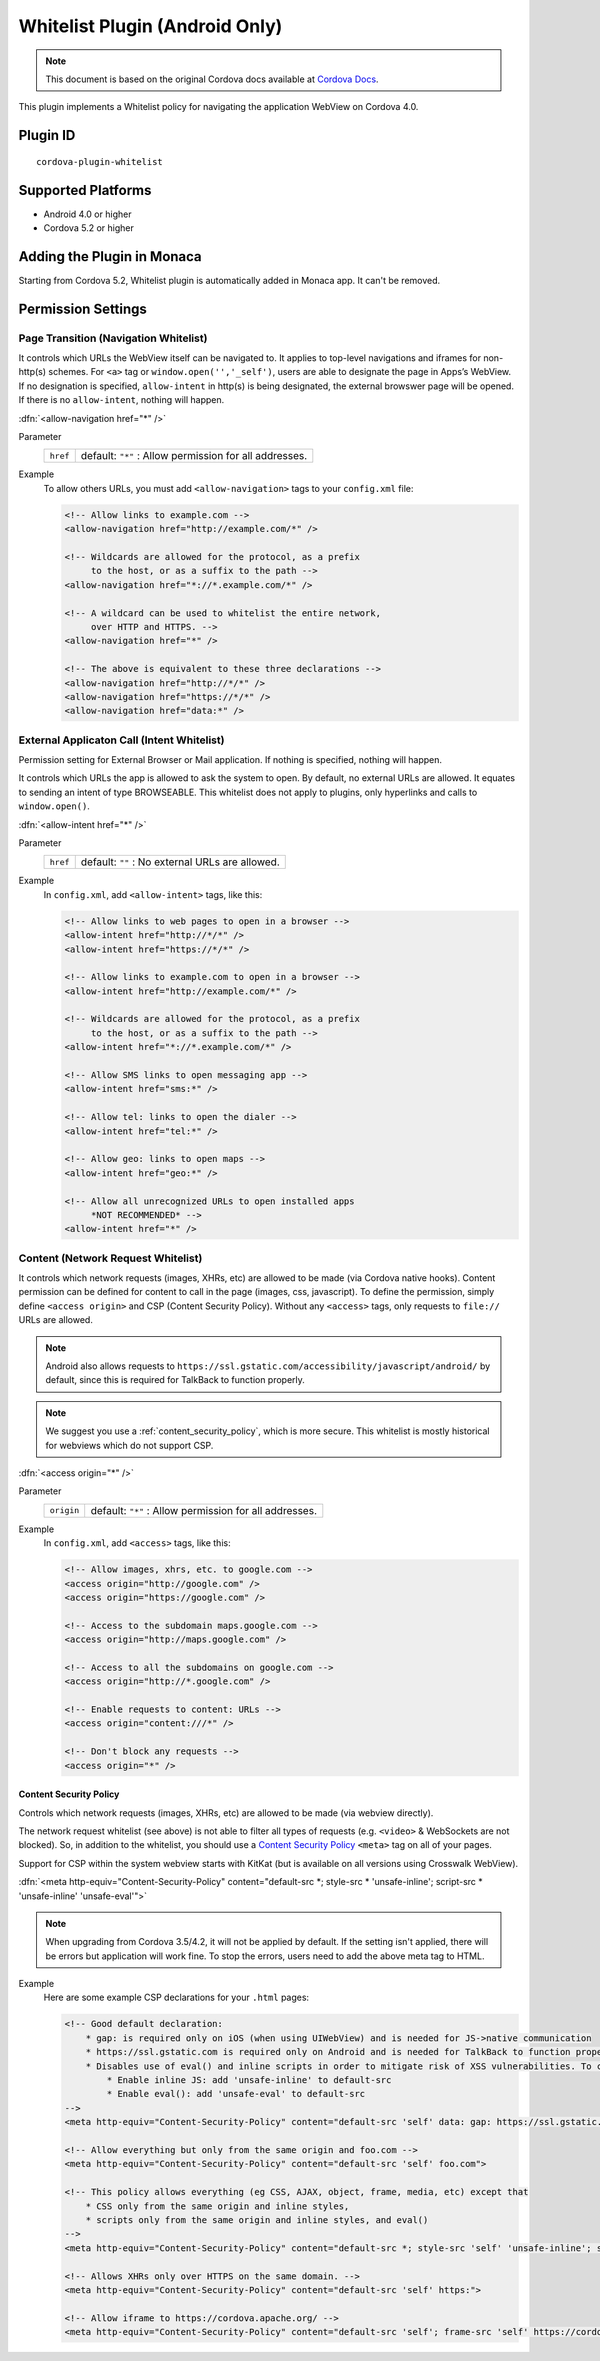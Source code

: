 
.. raw:: html

   <!--
   # license: Licensed to the Apache Software Foundation (ASF) under one
   #         or more contributor license agreements.  See the NOTICE file
   #         distributed with this work for additional information
   #         regarding copyright ownership.  The ASF licenses this file
   #         to you under the Apache License, Version 2.0 (the
   #         "License"); you may not use this file except in compliance
   #         with the License.  You may obtain a copy of the License at
   #
   #           http://www.apache.org/licenses/LICENSE-2.0
   #
   #         Unless required by applicable law or agreed to in writing,
   #         software distributed under the License is distributed on an
   #         "AS IS" BASIS, WITHOUT WARRANTIES OR CONDITIONS OF ANY
   #         KIND, either express or implied.  See the License for the
   #         specific language governing permissions and limitations
   #         under the License.
   -->

.. _cordova_whitelist:

======================================
Whitelist Plugin (Android Only)
======================================

.. rst-class:: right-menu


.. raw:: html

  <div>
    <div  style="float: left;" align="left"><b>Plugin Version: </b><a href="https://github.com/apache/cordova-plugin-whitelist/blob/master/RELEASENOTES.md#100-mar-25-2015">1.0.0</a></div>   
    <div align="right" style="float: right;"><b>Last Edited:</b> November 20th, 2015</div>
    <br/>
  </div>

.. note:: 
    
    This document is based on the original Cordova docs available at `Cordova Docs <https://github.com/apache/cordova-plugin-whitelist>`_.

This plugin implements a Whitelist policy for navigating the application WebView on Cordova 4.0.



Plugin ID
======================================

::
  
  cordova-plugin-whitelist

Supported Platforms
================================================

- Android 4.0 or higher
- Cordova 5.2 or higher



Adding the Plugin in Monaca
================================================

Starting from Cordova 5.2, Whitelist plugin is automatically added in Monaca app. It can't be removed.


Permission Settings
================================================

.. rst-class:: function-reference

Page Transition (Navigation Whitelist)
^^^^^^^^^^^^^^^^^^^^^^^^^^^^^^^^^^^^^^^^^^^^^^^^^^^^^^^^^^^^^^^^^^^^^^

It controls which URLs the WebView itself can be navigated to. It applies to top-level navigations and iframes for non-http(s) schemes. For ``<a>`` tag or ``window.open('','_self')``, users are able to designate the page in Apps’s WebView.
If no designation is specified, ``allow-intent`` in http(s) is being designated, the external browswer page will be opened. If there is no ``allow-intent``, nothing will happen.

:dfn:`<allow-navigation href="*" />`

Parameter
  +----------------+----------------------------------------------------------------------------------------------------------------+
  |``href``        | default: ``"*"`` : Allow permission for all addresses.                                                         |
  +----------------+----------------------------------------------------------------------------------------------------------------+


Example
  To allow others URLs, you must add ``<allow-navigation>`` tags to your ``config.xml`` file:

  .. code-block:: xml

      <!-- Allow links to example.com -->
      <allow-navigation href="http://example.com/*" />

      <!-- Wildcards are allowed for the protocol, as a prefix
           to the host, or as a suffix to the path -->
      <allow-navigation href="*://*.example.com/*" />

      <!-- A wildcard can be used to whitelist the entire network,
           over HTTP and HTTPS. -->
      <allow-navigation href="*" />

      <!-- The above is equivalent to these three declarations -->
      <allow-navigation href="http://*/*" />
      <allow-navigation href="https://*/*" />
      <allow-navigation href="data:*" /> 


.. rst-class:: function-reference

External Applicaton Call (Intent Whitelist)
^^^^^^^^^^^^^^^^^^^^^^^^^^^^^^^^^^^^^^^^^^^^^^^^^^^^^^^^^^^^^^^^^^^^^^

Permission setting for External Browser or Mail application. If nothing is specified, nothing will happen.

It controls which URLs the app is allowed to ask the system to open. By default, no external URLs are allowed. It equates to sending an intent of type BROWSEABLE. This whitelist does not apply to plugins, only hyperlinks and calls to ``window.open()``.

:dfn:`<allow-intent href="*" />`

Parameter
  +----------------+----------------------------------------------------------------------------------------------------------------+
  |``href``        | default: ``""`` : No external URLs are allowed.                                                                |
  +----------------+----------------------------------------------------------------------------------------------------------------+

Example
  In ``config.xml``, add ``<allow-intent>`` tags, like this:

  .. code-block:: xml

      <!-- Allow links to web pages to open in a browser -->
      <allow-intent href="http://*/*" />
      <allow-intent href="https://*/*" />

      <!-- Allow links to example.com to open in a browser -->
      <allow-intent href="http://example.com/*" />

      <!-- Wildcards are allowed for the protocol, as a prefix
           to the host, or as a suffix to the path -->
      <allow-intent href="*://*.example.com/*" />

      <!-- Allow SMS links to open messaging app -->
      <allow-intent href="sms:*" />

      <!-- Allow tel: links to open the dialer -->
      <allow-intent href="tel:*" />

      <!-- Allow geo: links to open maps -->
      <allow-intent href="geo:*" />

      <!-- Allow all unrecognized URLs to open installed apps
           *NOT RECOMMENDED* -->
      <allow-intent href="*" />


.. rst-class:: function-reference

Content (Network Request Whitelist)
^^^^^^^^^^^^^^^^^^^^^^^^^^^^^^^^^^^^^^^^^^^^^^^^^^^^^^^^^^^^^^^^^^^^^^

It controls which network requests (images, XHRs, etc) are allowed to be made (via Cordova native hooks). Content permission can be defined for content to call in the page (images, css, javascript). To define the permission, simply define ``<access origin>`` and CSP (Content Security Policy). Without any ``<access>`` tags, only requests to ``file://`` URLs are allowed. 

.. note:: Android also allows requests to ``https://ssl.gstatic.com/accessibility/javascript/android/`` by default, since this is required for TalkBack to function properly.

.. note::

    We suggest you use a :ref:`content_security_policy`, which is more secure. This whitelist is mostly historical for webviews which do not support CSP.

:dfn:`<access origin="*" />`

Parameter
  +----------------+----------------------------------------------------------------------------------------------------------------+
  |``origin``      | default: ``"*"`` : Allow permission for all addresses.                                                         |
  +----------------+----------------------------------------------------------------------------------------------------------------+

Example
  In ``config.xml``, add ``<access>`` tags, like this:

  .. code-block:: xml

      <!-- Allow images, xhrs, etc. to google.com -->
      <access origin="http://google.com" />
      <access origin="https://google.com" />

      <!-- Access to the subdomain maps.google.com -->
      <access origin="http://maps.google.com" />

      <!-- Access to all the subdomains on google.com -->
      <access origin="http://*.google.com" />

      <!-- Enable requests to content: URLs -->
      <access origin="content:///*" />

      <!-- Don't block any requests -->
      <access origin="*" />



.. rst-class:: function-reference

.. _content_security_policy:

Content Security Policy
----------------------------

Controls which network requests (images, XHRs, etc) are allowed to be made (via webview directly).

The network request whitelist (see above) is not able to filter all types of requests (e.g. ``<video>`` & WebSockets are not blocked). So, in addition to the whitelist, you should use a `Content Security Policy <http://content-security-policy.com/>`__ ``<meta>`` tag on all of your pages.

Support for CSP within the system webview starts with KitKat (but is available on all versions using Crosswalk WebView).

:dfn:`<meta http-equiv="Content-Security-Policy" content="default-src *; style-src * 'unsafe-inline'; script-src * 'unsafe-inline' 'unsafe-eval'">`

.. note:: When upgrading from Cordova 3.5/4.2, it will not be applied by default. If the setting isn't applied, there will be errors but application will work fine. To stop the errors, users need to add the above meta tag to HTML.

Example
  Here are some example CSP declarations for your ``.html`` pages:

  .. code-block:: xml

      <!-- Good default declaration:
          * gap: is required only on iOS (when using UIWebView) and is needed for JS->native communication
          * https://ssl.gstatic.com is required only on Android and is needed for TalkBack to function properly
          * Disables use of eval() and inline scripts in order to mitigate risk of XSS vulnerabilities. To change this:
              * Enable inline JS: add 'unsafe-inline' to default-src
              * Enable eval(): add 'unsafe-eval' to default-src
      -->
      <meta http-equiv="Content-Security-Policy" content="default-src 'self' data: gap: https://ssl.gstatic.com; style-src 'self' 'unsafe-inline'; media-src *">

      <!-- Allow everything but only from the same origin and foo.com -->
      <meta http-equiv="Content-Security-Policy" content="default-src 'self' foo.com">

      <!-- This policy allows everything (eg CSS, AJAX, object, frame, media, etc) except that 
          * CSS only from the same origin and inline styles,
          * scripts only from the same origin and inline styles, and eval()
      -->
      <meta http-equiv="Content-Security-Policy" content="default-src *; style-src 'self' 'unsafe-inline'; script-src 'self' 'unsafe-inline' 'unsafe-eval'">

      <!-- Allows XHRs only over HTTPS on the same domain. -->
      <meta http-equiv="Content-Security-Policy" content="default-src 'self' https:">

      <!-- Allow iframe to https://cordova.apache.org/ -->
      <meta http-equiv="Content-Security-Policy" content="default-src 'self'; frame-src 'self' https://cordova.apache.org">



.. seealso::

  *See Also*

  - :ref:`third_party_cordova_index`
  - :ref:`cordova_core_plugins`